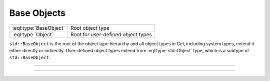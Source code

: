 .. _ref_std_object_types:

============
Base Objects
============

.. list-table::
    :class: funcoptable

    * - :eql:type:`BaseObject`
      - Root object type

    * - :eql:type:`Object`
      - Root for user-defined object types


``std::BaseObject`` is the root of the object type hierarchy and all object
types in Gel, including system types, extend it either directly or
indirectly.  User-defined object types extend from :eql:type:`std::Object`
type, which is a subtype of ``std::BaseObject``.


---------


.. eql:type:: std::BaseObject

    The root object type.

    Definition:

    .. code-block:: sdl

        abstract type std::BaseObject {
            # Universally unique object identifier
            required id: uuid {
                default := (select std::uuid_generate_v1mc());
                readonly := true;
                constraint exclusive;
            }

            # Object type in the information schema.
            required readonly __type__: schema::ObjectType;
        }

    Subtypes may override the ``id`` property, but only with a valid UUID
    generation function. Currently, these are :eql:func:`uuid_generate_v1mc`
    and :eql:func:`uuid_generate_v4`.


---------


.. eql:type:: std::Object

    The root object type for user-defined types.

    Definition:

    .. code-block:: sdl

        abstract type std::Object extending std::BaseObject;
